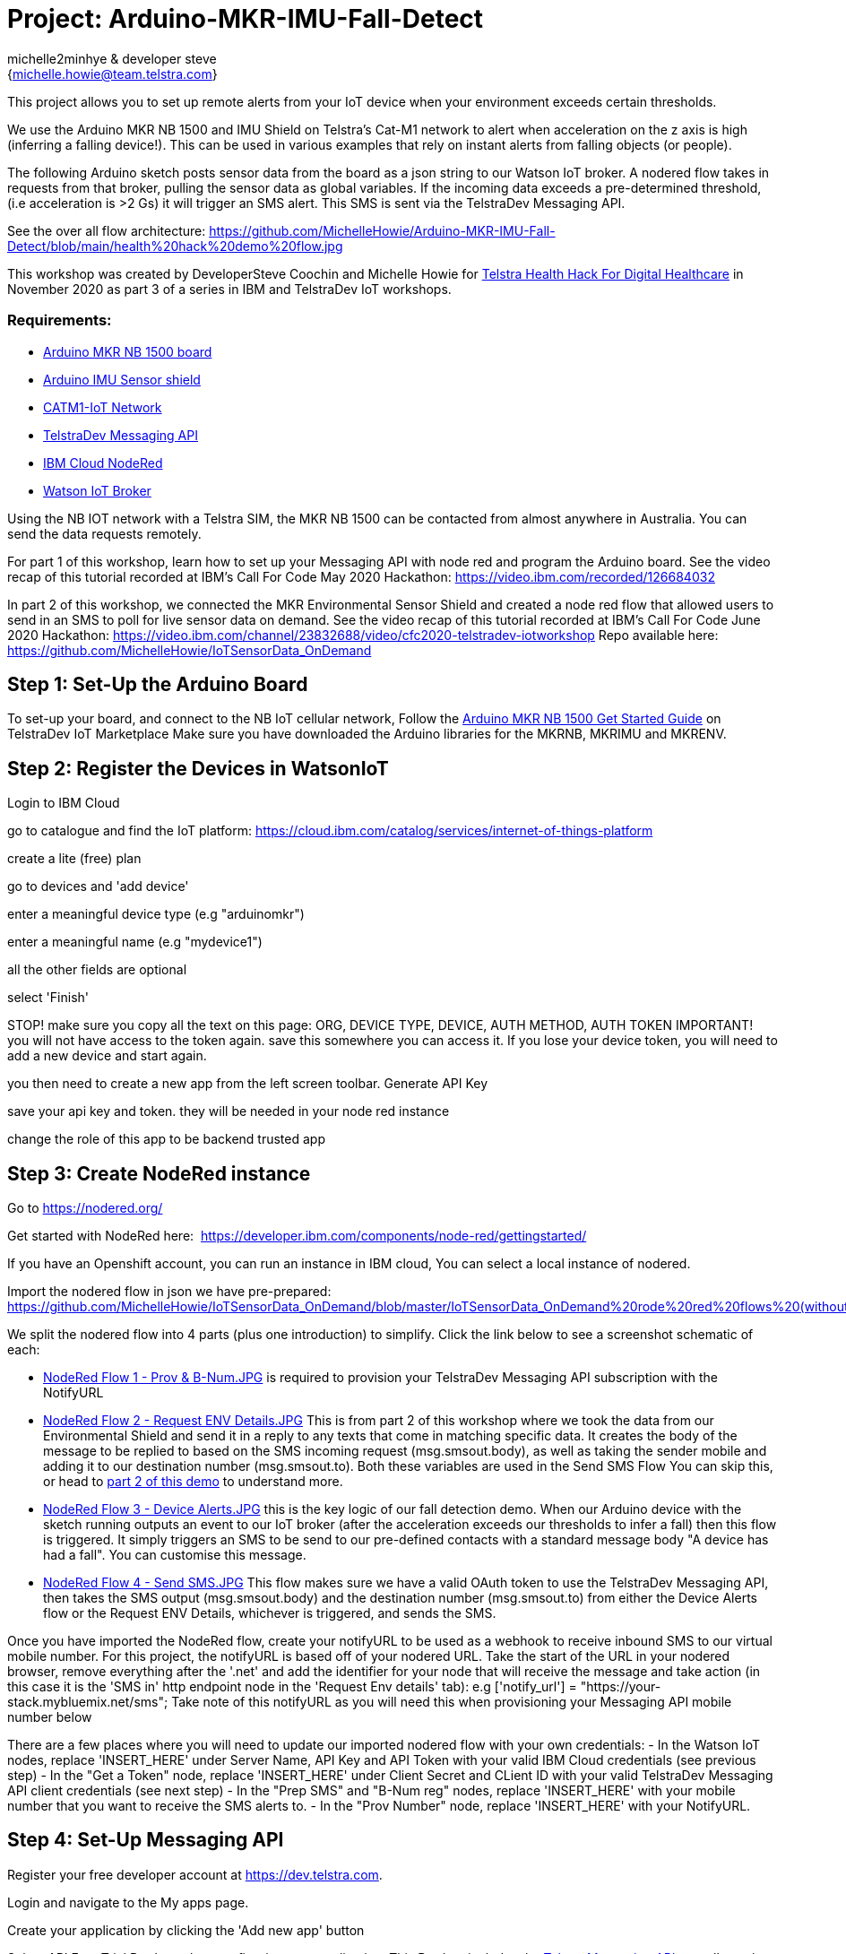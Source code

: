 :Author: michelle2minhye & developer steve
:Email: {michelle.howie@team.telstra.com}
:Date: 16/06/2020
:Revision: version#2
:License: Public Domain

= Project: Arduino-MKR-IMU-Fall-Detect

This project allows you to set up remote alerts from your IoT device when your environment exceeds certain thresholds.

We use the Arduino MKR NB 1500 and IMU Shield on Telstra's Cat-M1 network to alert when acceleration on the z axis is high (inferring a falling device!). This can be used in various examples that rely on instant alerts from falling objects (or people).

The following Arduino sketch posts sensor data from the board as a json string to our Watson IoT broker.
A nodered flow takes in requests from that broker, pulling the sensor data as global variables. 
If the incoming data exceeds a pre-determined threshold, (i.e acceleration is >2 Gs) it will trigger an SMS alert.
This SMS is sent via the TelstraDev Messaging API.  

See the over all flow architecture: https://github.com/MichelleHowie/Arduino-MKR-IMU-Fall-Detect/blob/main/health%20hack%20demo%20flow.jpg 

This workshop was created by DeveloperSteve Coochin and Michelle Howie for https://www.telstrahealth.com/content/telstrahealth/en/home/H4DH.html[Telstra Health Hack For Digital Healthcare] in November 2020 as part 3 of a series in IBM and TelstraDev IoT workshops.

=== Requirements: 

- https://dev.telstra.com/iot-marketplace/arduino-mkr-nb-1500[Arduino MKR NB 1500 board] 
- https://store.arduino.cc/usa/arduino-mkr-imu-shield[Arduino IMU Sensor shield]
- https://dev.telstra.com/content/what-connectivity-included-arduino-mkr-nb-1500-telstradev-iot-marketplace[CATM1-IoT Network]
- https://dev.telstra.com/content/messaging-api[TelstraDev Messaging API]
- https://nodered.org/docs/getting-started/ibmcloud[IBM Cloud NodeRed]
- https://www.ibm.com/cloud/watson-iot-platform[Watson IoT Broker]


Using the NB IOT network with a Telstra SIM, the MKR NB 1500 can be contacted from almost anywhere in Australia.
You can send the data requests remotely.

For part 1 of this workshop, learn how to set up your Messaging API with node red and program the Arduino board. 
See the video recap of this tutorial recorded at IBM's Call For Code May 2020 Hackathon: https://video.ibm.com/recorded/126684032  

In part 2 of this workshop, we connected the MKR Environmental Sensor Shield and created a node red flow that allowed users to send in an SMS to poll for live sensor data on demand. 
See the video recap of this tutorial recorded at IBM's Call For Code June 2020 Hackathon: https://video.ibm.com/channel/23832688/video/cfc2020-telstradev-iotworkshop 
Repo available here: https://github.com/MichelleHowie/IoTSensorData_OnDemand   

== Step 1: Set-Up the Arduino Board
To set-up your board, and connect to the NB IoT cellular network, 
Follow the https://dev.telstra.com/sites/default/files/assets/Arduino-MKR-NB-1500-Starter-Guide.pdf[Arduino MKR NB 1500 Get Started Guide] on TelstraDev IoT Marketplace
Make sure you have downloaded the Arduino libraries for the MKRNB, MKRIMU and MKRENV.

== Step 2: Register the Devices in WatsonIoT
Login to IBM Cloud

go to catalogue and find the IoT platform: https://cloud.ibm.com/catalog/services/internet-of-things-platform 

create a lite (free) plan

go to devices and 'add device'

enter a meaningful device type (e.g "arduinomkr")

enter a meaningful name (e.g "mydevice1")

all the other fields are optional

select 'Finish'

STOP! make sure you copy all the text on this page: ORG, DEVICE TYPE, DEVICE, AUTH METHOD, AUTH TOKEN
IMPORTANT! you will not have access to the token again. save this somewhere you can access it. 
If you lose your device token, you will need to add a new device and start again.

you then need to create a new app from the left screen toolbar. Generate API Key

save your api key and token. they will be needed in your node red instance

change the role of this app to be backend trusted app

== Step 3: Create NodeRed instance
Go to https://nodered.org/

Get started with NodeRed here:  https://developer.ibm.com/components/node-red/gettingstarted/

If you have an Openshift account, you can run an instance in IBM cloud,
You can select a local instance of nodered.

Import the nodered flow in json we have pre-prepared: 
https://github.com/MichelleHowie/IoTSensorData_OnDemand/blob/master/IoTSensorData_OnDemand%20rode%20red%20flows%20(without%20client%20creds).json

We split the nodered flow into 4 parts (plus one introduction) to simplify. Click the link below to see a screenshot schematic of each:


- https://github.com/MichelleHowie/Arduino-MKR-IMU-Fall-Detect/blob/main/NodeRed%20Flows/NodeRed%20Flow%201%20-%20Prov%20%26%20B-Num.JPG[NodeRed Flow 1 - Prov & B-Num.JPG] is required to provision your TelstraDev Messaging API subscription with the NotifyURL 
- https://github.com/MichelleHowie/Arduino-MKR-IMU-Fall-Detect/blob/main/NodeRed%20Flows/NodeRed%20Flow%202%20-%20Request%20Env%20Details.JPG[NodeRed Flow 2 - Request ENV Details.JPG] This is from part 2 of this workshop where we took the data from our Environmental Shield and send it in a reply to any texts that come in matching specific data. It creates the body of the message to be replied to based on the SMS incoming request (msg.smsout.body), as well as taking the sender mobile and adding it to our destination number (msg.smsout.to). Both these variables are used in the Send SMS Flow You can skip this, or head to https://github.com/MichelleHowie/IoTSensorData_OnDemand[part 2 of this demo] to understand more.   
- https://github.com/MichelleHowie/Arduino-MKR-IMU-Fall-Detect/blob/main/NodeRed%20Flows/NodeRed%20Flow%203%20-%20Device%20Alerts.JPG[NodeRed Flow 3 - Device Alerts.JPG] this is the key logic of our fall detection demo. When our Arduino device with the sketch running outputs an event to our IoT broker (after the acceleration exceeds our thresholds to infer a fall) then this flow is triggered. It simply triggers an SMS to be send to our pre-defined contacts with a standard message body "A device has had a fall". You can customise this message. 
- https://github.com/MichelleHowie/Arduino-MKR-IMU-Fall-Detect/blob/main/NodeRed%20Flows/NodeRed%20Flow%204%20-%20Send%20SMS.JPG[NodeRed Flow 4 - Send SMS.JPG] This flow makes sure we have a valid OAuth token to use the TelstraDev Messaging API, then takes the SMS output (msg.smsout.body) and the destination number (msg.smsout.to) from either the Device Alerts flow or the Request ENV Details, whichever is triggered, and sends the SMS.    

Once you have imported the NodeRed flow, create your notifyURL to be used as a webhook to receive inbound SMS to our virtual mobile number. For this project, the notifyURL is based off of your nodered URL. Take the start of the URL in your nodered browser, remove everything after the '.net' and add the identifier for your node that will receive the message and take action (in this case it is the 'SMS in' http endpoint node in the 'Request Env details' tab): e.g
['notify_url'] = "https://your-stack.mybluemix.net/sms";
Take note of this notifyURL as you will need this when provisioning your Messaging API mobile number below

There are a few places where you will need to update our imported nodered flow with your own credentials:
- In the Watson IoT nodes, replace 'INSERT_HERE' under Server Name, API Key and API Token with your valid IBM Cloud credentials (see previous step)
- In the "Get a Token" node, replace 'INSERT_HERE' under Client Secret and CLient ID with your valid TelstraDev Messaging API client credentials (see next step)
- In the "Prep SMS" and "B-Num reg" nodes, replace 'INSERT_HERE' with your mobile number that you want to receive the SMS alerts to.
- In the "Prov Number" node, replace 'INSERT_HERE' with your NotifyURL. 

== Step 4: Set-Up Messaging API

Register your free developer account at https://dev.telstra.com.

Login and navigate to the My apps page.

Create your application by clicking the 'Add new app' button

Select API Free Trial Product when configuring your application. This Product includes the https://dev.telstra.com/content/messaging-api[Telstra Messaging API] as well as other free trial APIs. Your application will be approved automatically. 
There is a maximum of 100 free messages per developer. Additional messages and features can be purchased by creating a company and adding billing details. 

Note your Client key and Client secret as these will be needed to provision a number for your application and for authentication (see NodeRed "Get a Token" node).

Now head over to https://dev.telstra.com/content/messaging-api#section/Getting-Started[Getting Started] where you can find a postman collection as well as some links to sample apps and SDKs to get you started.

Download the MessagingAPI-SDK in the language of your choice from https://github.com/telstra and follow the steps to:

- Get an OAuth Token
- Provision your Virtual Mobile Number Subscriptions (define the NotifyURL endpoint in this call). 
Note the new subscription mobile number / MSISDN (e.g 61412345678) in the API call response. This is your virtual number
- Send an SMS from your new virtual number

The notifyURL in the Provisoning call will be the URL where replies to the provisioned number will be posted
Telstra will deliver messages sent to that dedicated number to the notifyURL defined by you. 
The notifyURL should be a complete URL address which includes the protocol identifier (e.g. https://). 
It should also have a forward slash at the end if it is just a domain (e.g. http://www.example.com/).

If that NotifyURL is the correct nodered http in endpoint, you should see the message payload of any inbound messages to your number appear in nodered 'SMS in' node
it's then matched to the possible requests for sensor data (temp, UV, humidity, light)
the most recent sensor data is pulled every 30 seconds from watson IoT and stored in the nodered global variables.
The matched word + the matching global variables + time of latest data from sensors + information from the inbound text ('from' address) make up the response to send an SMS reply using another http request 
(i.e another call to the TelstraDev Messaging API Gateway)

BEFORE Deploying the NodeRed flow, make sure you have provisioned a mobile number with the TelstraDev Messaging API with a NotifyURL.
If you are using the free trial, you will also need to register your https://dev.telstra.com/content/messaging-api#operation/freeTrialBnumRegister[b-numbers] that will receive the SMS alerts.

We've added a tab in the node red flow to provision the subscription and register bnumbers, or you can do this in postman using https://dev.telstra.com/content/messaging-api#section/Getting-Started[our collections]. 

== Step 5: Prepare Arduino Sketch

Download the .ino Arduino sketch from this repo and open in your Arduino IDE.

Add your secrets from the Waston IoT platform (token, org, device name, device type).

Carefully connect your IMU sensor shield by aligning the pins to the MKR NB 1500 board.

Upload the code contained in this sketch on to your board

== Step 6: Deploy and Test!
Deploy the NodeRed Flow

When your device moves suddenly, the acceleration in Gs will increase. Give it a go by moving it up or down lightly.
Then you should get a text with the pre-defined text.

This is just a proof of concept for sending automated alerts based on change in acceleration of our remote device.
We did not consider the direction of acceleration or fine-tune the thresholds to differentiate between a fall and the device being picked up for example.
If you would like a more functional result with better accuracy to deploy in real fall detection scenarios, please spend the time to fine-tune the paramaters. But we hope this gives you a good start!

=== Folder structure

....
 TDev_Arduino_IoT_Test_without_secrets              					=> Arduino sketch folder
  ├── TDev_Arduino_IoT_Test_without_secrets.ino     					=> main Arduino file
 ├── IoTSensorData_OnDemand rode red flows (without client creds).json  => (optional) pre-loaded nodered flow you can import
 ├── IoTSensorData_OnDemand nodered flow diagram.png    				=> (optional) pre-loaded nodered flow you can import
 ├── IoTSensorData_OnDemand overall flow diagram.png   					=> schematic of the final working demo
 └── ReadMe.adoc         												=> this file
....

=== License
This project is released under a {Apache License 2.0} .

=== Contributing
To contribute to this project please contact michelle2minhye https://id.arduino.cc/michelle2minhye

=== Help
This document is written in the _AsciiDoc_ format, a markup language to describe documents.
If you need help you can search the http://www.methods.co.nz/asciidoc[AsciiDoc homepage]
or consult the http://powerman.name/doc/asciidoc[AsciiDoc cheatsheet]

